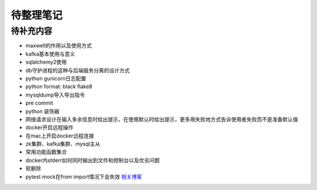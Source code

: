 待整理笔记
==========

待补充内容
----------

* maxwell的作用以及使用方式
* kafka基本使用与意义
* sqlalchemy2使用
* db守护进程的这种与后端服务分离的设计方式
* python gunicorn日志配置
* python format: black flake8
* mysqldump导入导出指令
* pre commit
* python 装饰器
* 网络请求设计在输入多余信息时给出提示，在使用默认时给出提示，更多用失败地方式告诉使用者失败而不是准备默认值
* docker开启远程操作
* 在mac上开启docker远程连接
* zk集群、kafka集群、mysql主从
* 常用功能函数集合
* docker内stderr如何同时输出到文件和控制台以及优劣问题
* 软删除
* pytest mock在from import情况下会失效 `相关博客 <https://blog.csdn.net/qq_19446965/article/details/109018594>`_



.. autosummary::
   :toctree: generated
